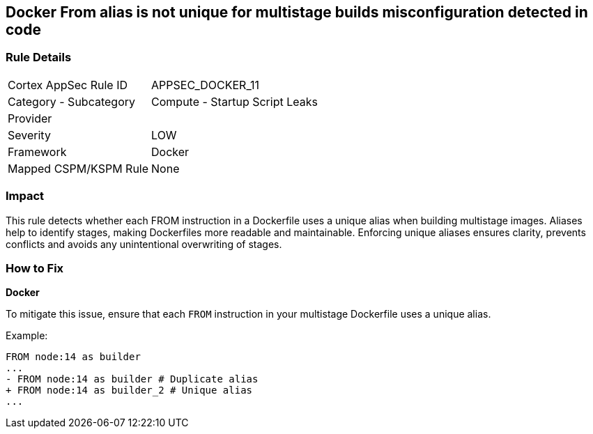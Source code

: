 == Docker From alias is not unique for multistage builds misconfiguration detected in code


=== Rule Details

[cols="1,2"]
|===
|Cortex AppSec Rule ID |APPSEC_DOCKER_11
|Category - Subcategory |Compute - Startup Script Leaks
|Provider |
|Severity |LOW
|Framework |Docker
|Mapped CSPM/KSPM Rule |None
|===
 



=== Impact
This rule detects whether each FROM instruction in a Dockerfile uses a unique alias when building multistage images. Aliases help to identify stages, making Dockerfiles more readable and maintainable. Enforcing unique aliases ensures clarity, prevents conflicts and avoids any unintentional overwriting of stages.

=== How to Fix


*Docker* 

To mitigate this issue, ensure that each `FROM` instruction in your multistage Dockerfile uses a unique alias.

Example:

[source,dockerfile]
----
FROM node:14 as builder
...
- FROM node:14 as builder # Duplicate alias
+ FROM node:14 as builder_2 # Unique alias
...
----
